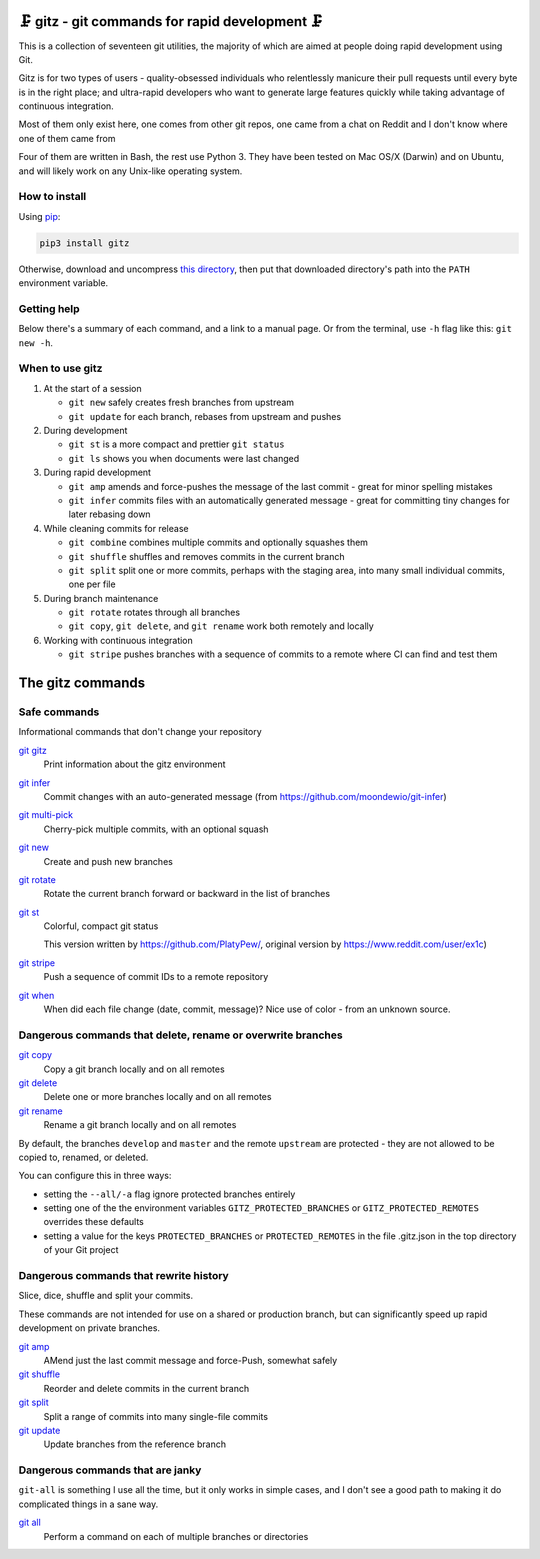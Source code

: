 🗜 gitz - git commands for rapid development 🗜
------------------------------------------------------

This is a collection of seventeen git utilities, the majority of which
are aimed at people doing rapid development using Git.

Gitz is for two types of users - quality-obsessed individuals who relentlessly
manicure their pull requests until every byte is in the right place; and
ultra-rapid developers who want to generate large features quickly while taking
advantage of continuous integration.

Most of them only exist here, one comes from other git repos, one came
from a chat on Reddit and I don't know where one of them came from

Four of them are written in Bash, the rest use Python 3.  They have been tested
on Mac OS/X (Darwin) and on Ubuntu, and will likely work on any Unix-like
operating system.

How to install
==============

Using `pip <https://pypi.org/project/pip/>`_:

.. code-block:: bash

    pip3 install gitz

Otherwise, download and uncompress
`this directory <https://github.com/rec/gitz/archive/master.tar.gz>`_,
then put that downloaded directory's path into the ``PATH``
environment variable.

Getting help
============

Below there's a summary of each command, and a link to a manual page.
Or from the terminal, use ``-h`` flag like this: ``git new -h``.


When to use gitz
=================

1. At the start of a session

   - ``git new`` safely creates fresh branches from upstream
   - ``git update`` for each branch, rebases from upstream and pushes

2. During development

   - ``git st`` is a more compact and prettier ``git status``
   - ``git ls`` shows you when documents were last changed

3. During rapid development

   - ``git amp`` amends and force-pushes the message of the last commit -
     great for minor spelling mistakes
   - ``git infer`` commits files with an automatically generated message -
     great for committing tiny changes for later rebasing down

4. While cleaning commits for release

   - ``git combine`` combines multiple commits and optionally squashes them
   - ``git shuffle`` shuffles and removes commits in the current branch
   - ``git split`` split one or more commits, perhaps with the staging area,
     into many small individual commits, one per file

5. During branch maintenance

   - ``git rotate`` rotates through all branches
   - ``git copy``, ``git delete``,  and ``git rename`` work both remotely and
     locally

6. Working with continuous integration

   - ``git stripe`` pushes branches with a sequence of commits
     to a remote where CI can find and test them

The gitz commands
-----------------


Safe commands
=============

Informational commands that don't change your repository

`git gitz <doc/git gitz.rst>`_
  Print information about the gitz environment

`git infer <doc/git infer.rst>`_
  Commit changes with an auto-generated message
  (from https://github.com/moondewio/git-infer)

`git multi-pick <doc/git multi-pick.rst>`_
  Cherry-pick multiple commits, with an optional squash

`git new <doc/git new.rst>`_
  Create and push new branches

`git rotate <doc/git rotate.rst>`_
  Rotate the current branch forward or backward in the list of branches

`git st <doc/git st.rst>`_
  Colorful, compact git status

  This version written by https://github.com/PlatyPew/, original
  version by https://www.reddit.com/user/ex1c)

`git stripe <doc/git stripe.rst>`_
  Push a sequence of commit IDs to a remote repository

`git when <doc/git when.rst>`_
  When did each file change (date, commit, message)?
  Nice use of color - from an unknown source.

Dangerous commands that delete, rename or overwrite branches
============================================================

`git copy <doc/git copy.rst>`_
  Copy a git branch locally and on all remotes

`git delete <doc/git delete.rst>`_
  Delete one or more branches locally and on all remotes

`git rename <doc/git rename.rst>`_
  Rename a git branch locally and on all remotes

By default, the branches ``develop`` and ``master`` and the remote ``upstream``
are protected - they are not allowed to be copied to, renamed, or deleted.

You can configure this in three ways:

- setting the ``--all/-a`` flag ignore protected branches entirely

- setting one of the the environment variables
  ``GITZ_PROTECTED_BRANCHES`` or ``GITZ_PROTECTED_REMOTES`` overrides these
  defaults

- setting a value for the keys ``PROTECTED_BRANCHES`` or ``PROTECTED_REMOTES``
  in the file .gitz.json in the top directory of your Git project

Dangerous commands that rewrite history
=======================================

Slice, dice, shuffle and split your commits.

These commands are not intended for use on a shared or production branch, but
can significantly speed up rapid development on private branches.

`git amp <doc/git amp.rst>`_
  AMend just the last commit message and force-Push, somewhat safely

`git shuffle <doc/git shuffle.rst>`_
  Reorder and delete commits in the current branch

`git split <doc/git split.rst>`_
  Split a range of commits into many single-file commits

`git update <doc/git update.rst>`_
  Update branches from the reference branch

Dangerous commands that are janky
=================================

``git-all`` is something I use all the time, but it only works in
simple cases, and I don't see a good path to making it do complicated
things in a sane way.

`git all <doc/git all.rst>`_
  Perform a command on each of multiple branches or directories
